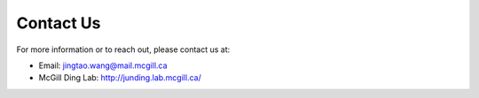 Contact Us
==========

For more information or to reach out, please contact us at:

- Email: jingtao.wang@mail.mcgill.ca
- McGill Ding Lab: http://junding.lab.mcgill.ca/